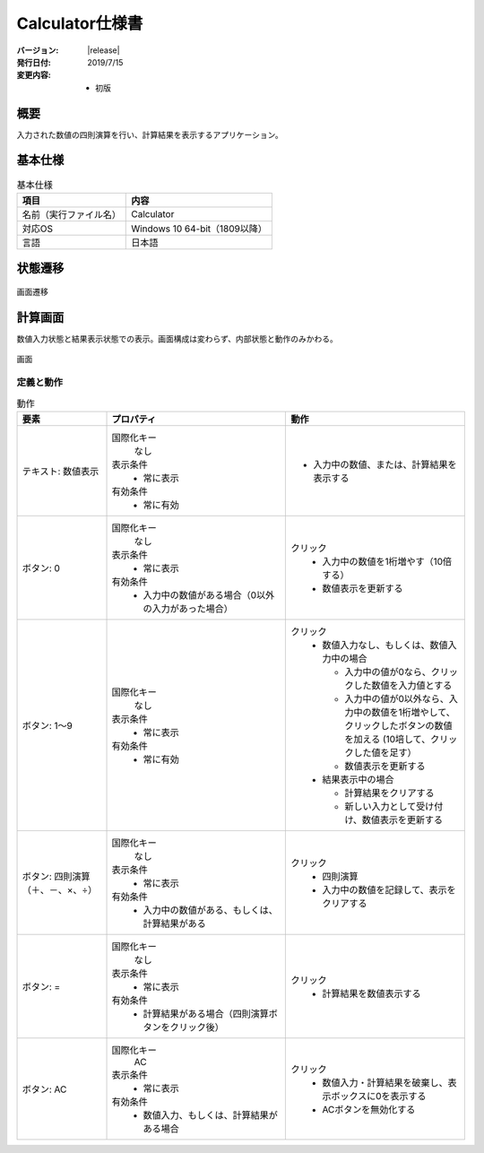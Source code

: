 ================================================================================
Calculator仕様書
================================================================================

:バージョン: |release|
:発行日付: 2019/7/15
:変更内容: - 初版


--------------------------------------------------------------------------------
概要
--------------------------------------------------------------------------------

入力された数値の四則演算を行い、計算結果を表示するアプリケーション。


--------------------------------------------------------------------------------
基本仕様
--------------------------------------------------------------------------------

.. list-table:: 基本仕様
   :header-rows: 1

   * - 項目
     - 内容
   * - 名前（実行ファイル名）
     - Calculator
   * - 対応OS
     - Windows 10 64-bit（1809以降）
   * - 言語
     - 日本語


--------------------------------------------------------------------------------
状態遷移
--------------------------------------------------------------------------------

.. figure:: images/state-machine.png
   :align: center

   画面遷移


--------------------------------------------------------------------------------
計算画面
--------------------------------------------------------------------------------

数値入力状態と結果表示状態での表示。画面構成は変わらず、内部状態と動作のみかわる。

.. figure:: images/calc-view.png
   :align: center

   画面


定義と動作
================================================================================

.. list-table:: 動作
   :header-rows: 1
   :widths: 2 4 4
   :class: longtable

   * - 要素
     - プロパティ
     - 動作
   * - テキスト: 数値表示
     - 国際化キー
         なし

       表示条件
         - 常に表示

       有効条件
         - 常に有効
     - - 入力中の数値、または、計算結果を表示する
   * - ボタン: 0
     - 国際化キー
         なし

       表示条件
         - 常に表示

       有効条件
         - 入力中の数値がある場合（0以外の入力があった場合）
     - クリック
         - 入力中の数値を1桁増やす（10倍する）
         - 数値表示を更新する
   * - ボタン: 1～9
     - 国際化キー
         なし

       表示条件
         - 常に表示

       有効条件
         - 常に有効
     - クリック
         - 数値入力なし、もしくは、数値入力中の場合

           - 入力中の値が0なら、クリックした数値を入力値とする
           - 入力中の値が0以外なら、入力中の数値を1桁増やして、クリックしたボタンの数値を加える
             (10培して、クリックした値を足す）
           - 数値表示を更新する

         - 結果表示中の場合

           - 計算結果をクリアする
           - 新しい入力として受け付け、数値表示を更新する
   * - ボタン: 四則演算（＋、－、×、÷）
     - 国際化キー
         なし

       表示条件
         - 常に表示

       有効条件
         - 入力中の数値がある、もしくは、計算結果がある
     - クリック
         - 四則演算
         - 入力中の数値を記録して、表示をクリアする
   * - ボタン: =
     - 国際化キー
         なし

       表示条件
         - 常に表示

       有効条件
         - 計算結果がある場合（四則演算ボタンをクリック後）
     - クリック
         - 計算結果を数値表示する
   * - ボタン: AC
     - 国際化キー
         AC

       表示条件
         - 常に表示

       有効条件
         - 数値入力、もしくは、計算結果がある場合
     - クリック
         - 数値入力・計算結果を破棄し、表示ボックスに0を表示する
         - ACボタンを無効化する

